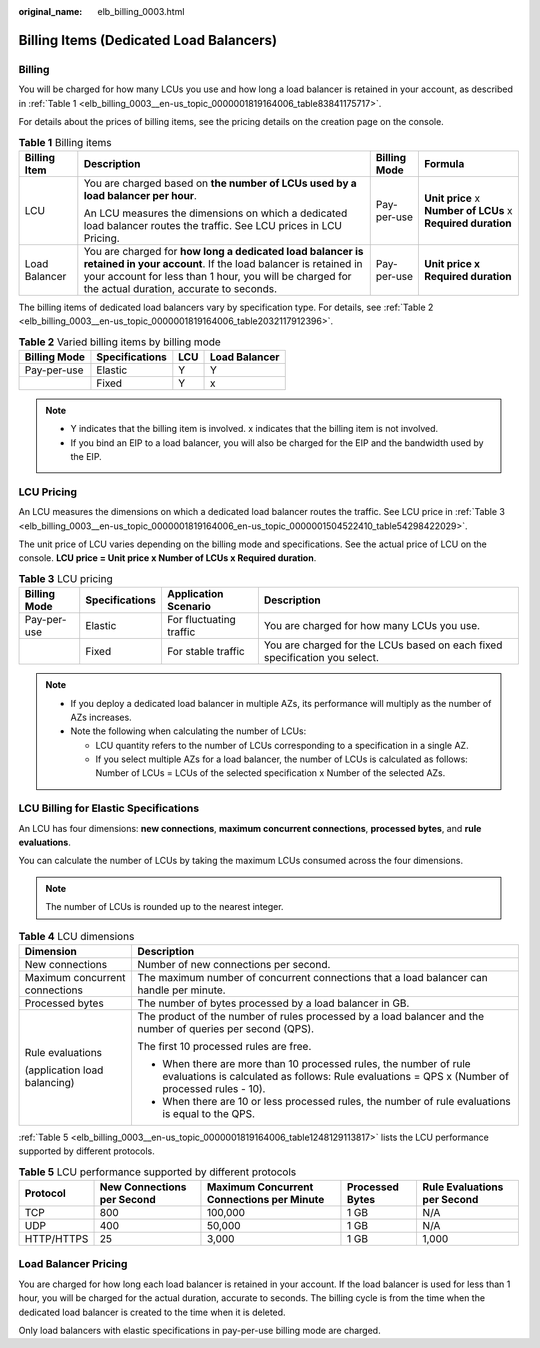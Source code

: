 :original_name: elb_billing_0003.html

.. _elb_billing_0003:

Billing Items (Dedicated Load Balancers)
========================================

Billing
-------

You will be charged for how many LCUs you use and how long a load balancer is retained in your account, as described in :ref:`Table 1 <elb_billing_0003__en-us_topic_0000001819164006_table83841175717>`.

For details about the prices of billing items, see the pricing details on the creation page on the console.

.. _elb_billing_0003__en-us_topic_0000001819164006_table83841175717:

.. table:: **Table 1** Billing items

   +-----------------+----------------------------------------------------------------------------------------------------------------------------------------------------------------------------------------------------------------------------------+-----------------+-------------------------------------------------------------+
   | Billing Item    | Description                                                                                                                                                                                                                      | Billing Mode    | Formula                                                     |
   +=================+==================================================================================================================================================================================================================================+=================+=============================================================+
   | LCU             | You are charged based on **the number of LCUs used by a load balancer per hour**.                                                                                                                                                | Pay-per-use     | **Unit price** x **Number of LCUs** x **Required duration** |
   |                 |                                                                                                                                                                                                                                  |                 |                                                             |
   |                 | An LCU measures the dimensions on which a dedicated load balancer routes the traffic. See LCU prices in LCU Pricing.                                                                                                             |                 |                                                             |
   +-----------------+----------------------------------------------------------------------------------------------------------------------------------------------------------------------------------------------------------------------------------+-----------------+-------------------------------------------------------------+
   | Load Balancer   | You are charged for **how long a dedicated load balancer is retained in your account**. If the load balancer is retained in your account for less than 1 hour, you will be charged for the actual duration, accurate to seconds. | Pay-per-use     | **Unit price x Required duration**                          |
   +-----------------+----------------------------------------------------------------------------------------------------------------------------------------------------------------------------------------------------------------------------------+-----------------+-------------------------------------------------------------+

The billing items of dedicated load balancers vary by specification type. For details, see :ref:`Table 2 <elb_billing_0003__en-us_topic_0000001819164006_table2032117912396>`.

.. _elb_billing_0003__en-us_topic_0000001819164006_table2032117912396:

.. table:: **Table 2** Varied billing items by billing mode

   ============ ============== === =============
   Billing Mode Specifications LCU Load Balancer
   ============ ============== === =============
   Pay-per-use  Elastic        Y   Y
   \            Fixed          Y   x
   ============ ============== === =============

.. note::

   -  Y indicates that the billing item is involved. x indicates that the billing item is not involved.
   -  If you bind an EIP to a load balancer, you will also be charged for the EIP and the bandwidth used by the EIP.

LCU Pricing
-----------

An LCU measures the dimensions on which a dedicated load balancer routes the traffic. See LCU price in :ref:`Table 3 <elb_billing_0003__en-us_topic_0000001819164006_en-us_topic_0000001504522410_table54298422029>`.

The unit price of LCU varies depending on the billing mode and specifications. See the actual price of LCU on the console. **LCU price = Unit price x Number of LCUs x Required duration**.

.. _elb_billing_0003__en-us_topic_0000001819164006_en-us_topic_0000001504522410_table54298422029:

.. table:: **Table 3** LCU pricing

   +--------------+----------------+-------------------------+----------------------------------------------------------------------------+
   | Billing Mode | Specifications | Application Scenario    | Description                                                                |
   +==============+================+=========================+============================================================================+
   | Pay-per-use  | Elastic        | For fluctuating traffic | You are charged for how many LCUs you use.                                 |
   +--------------+----------------+-------------------------+----------------------------------------------------------------------------+
   |              | Fixed          | For stable traffic      | You are charged for the LCUs based on each fixed specification you select. |
   +--------------+----------------+-------------------------+----------------------------------------------------------------------------+

.. note::

   -  If you deploy a dedicated load balancer in multiple AZs, its performance will multiply as the number of AZs increases.
   -  Note the following when calculating the number of LCUs:

      -  LCU quantity refers to the number of LCUs corresponding to a specification in a single AZ.
      -  If you select multiple AZs for a load balancer, the number of LCUs is calculated as follows: Number of LCUs = LCUs of the selected specification x Number of the selected AZs.

LCU Billing for Elastic Specifications
--------------------------------------

An LCU has four dimensions: **new connections**, **maximum concurrent connections**, **processed bytes**, and **rule evaluations**.

You can calculate the number of LCUs by taking the maximum LCUs consumed across the four dimensions.

.. note::

   The number of LCUs is rounded up to the nearest integer.

.. table:: **Table 4** LCU dimensions

   +-----------------------------------+---------------------------------------------------------------------------------------------------------------------------------------------------------------------+
   | Dimension                         | Description                                                                                                                                                         |
   +===================================+=====================================================================================================================================================================+
   | New connections                   | Number of new connections per second.                                                                                                                               |
   +-----------------------------------+---------------------------------------------------------------------------------------------------------------------------------------------------------------------+
   | Maximum concurrent connections    | The maximum number of concurrent connections that a load balancer can handle per minute.                                                                            |
   +-----------------------------------+---------------------------------------------------------------------------------------------------------------------------------------------------------------------+
   | Processed bytes                   | The number of bytes processed by a load balancer in GB.                                                                                                             |
   +-----------------------------------+---------------------------------------------------------------------------------------------------------------------------------------------------------------------+
   | Rule evaluations                  | The product of the number of rules processed by a load balancer and the number of queries per second (QPS).                                                         |
   |                                   |                                                                                                                                                                     |
   | (application load balancing)      | The first 10 processed rules are free.                                                                                                                              |
   |                                   |                                                                                                                                                                     |
   |                                   | -  When there are more than 10 processed rules, the number of rule evaluations is calculated as follows: Rule evaluations = QPS x (Number of processed rules - 10). |
   |                                   | -  When there are 10 or less processed rules, the number of rule evaluations is equal to the QPS.                                                                   |
   +-----------------------------------+---------------------------------------------------------------------------------------------------------------------------------------------------------------------+

:ref:`Table 5 <elb_billing_0003__en-us_topic_0000001819164006_table1248129113817>` lists the LCU performance supported by different protocols.

.. _elb_billing_0003__en-us_topic_0000001819164006_table1248129113817:

.. table:: **Table 5** LCU performance supported by different protocols

   +------------+----------------------------+-------------------------------------------+-----------------+-----------------------------+
   | Protocol   | New Connections per Second | Maximum Concurrent Connections per Minute | Processed Bytes | Rule Evaluations per Second |
   +============+============================+===========================================+=================+=============================+
   | TCP        | 800                        | 100,000                                   | 1 GB            | N/A                         |
   +------------+----------------------------+-------------------------------------------+-----------------+-----------------------------+
   | UDP        | 400                        | 50,000                                    | 1 GB            | N/A                         |
   +------------+----------------------------+-------------------------------------------+-----------------+-----------------------------+
   | HTTP/HTTPS | 25                         | 3,000                                     | 1 GB            | 1,000                       |
   +------------+----------------------------+-------------------------------------------+-----------------+-----------------------------+

Load Balancer Pricing
---------------------

You are charged for how long each load balancer is retained in your account. If the load balancer is used for less than 1 hour, you will be charged for the actual duration, accurate to seconds. The billing cycle is from the time when the dedicated load balancer is created to the time when it is deleted.

Only load balancers with elastic specifications in pay-per-use billing mode are charged.
